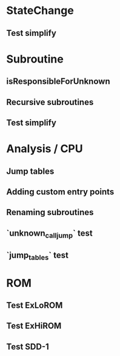 * StateChange
** Test simplify

* Subroutine
** isResponsibleForUnknown
** Recursive subroutines
** Test simplify

* Analysis / CPU
** Jump tables
** Adding custom entry points
** Renaming subroutines
** `unknown_call_jump` test
** `jump_tables` test

* ROM
** Test ExLoROM
** Test ExHiROM
** Test SDD-1
